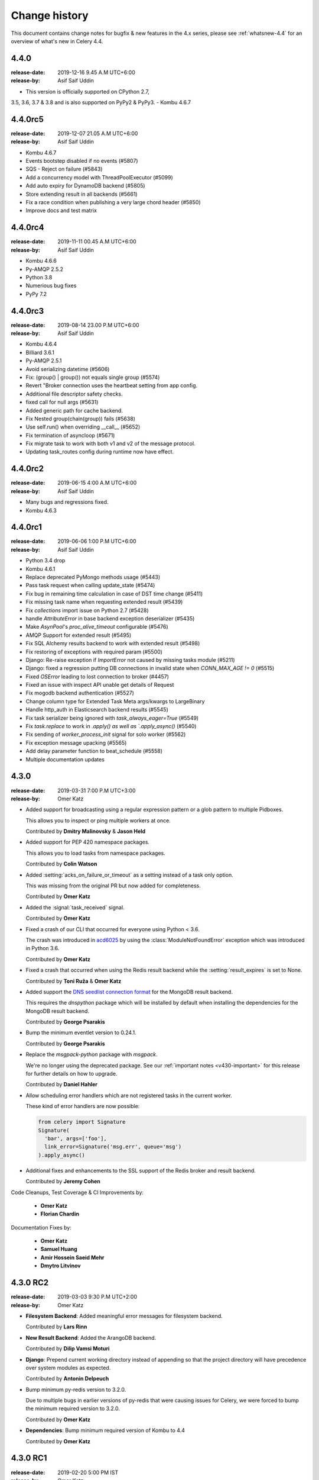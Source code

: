 .. _changelog:

================
 Change history
================

This document contains change notes for bugfix & new features
in the 4.x series, please see :ref:`whatsnew-4.4` for
an overview of what's new in Celery 4.4.


4.4.0
=======
:release-date: 2019-12-16 9.45 A.M UTC+6:00
:release-by: Asif Saif Uddin

- This version is officially supported on CPython 2.7,
3.5, 3.6, 3.7 & 3.8
and is also supported on PyPy2 & PyPy3.
- Kombu 4.6.7


4.4.0rc5
========
:release-date: 2019-12-07 21.05 A.M UTC+6:00
:release-by: Asif Saif Uddin

- Kombu 4.6.7
- Events bootstep disabled if no events (#5807)
- SQS - Reject on failure (#5843)
- Add a concurrency model with ThreadPoolExecutor (#5099)
- Add auto expiry for DynamoDB backend (#5805)
- Store extending result in all backends (#5661)
- Fix a race condition when publishing a very large chord header (#5850)
- Improve docs and test matrix 

4.4.0rc4
========
:release-date: 2019-11-11 00.45 A.M UTC+6:00
:release-by: Asif Saif Uddin

- Kombu 4.6.6
- Py-AMQP 2.5.2
- Python 3.8
- Numerious bug fixes
- PyPy 7.2

4.4.0rc3
========
:release-date: 2019-08-14 23.00 P.M UTC+6:00
:release-by: Asif Saif Uddin

- Kombu 4.6.4
- Billiard 3.6.1
- Py-AMQP 2.5.1
- Avoid serializing datetime (#5606)
- Fix: (group() | group()) not equals single group (#5574)
- Revert "Broker connection uses the heartbeat setting from app config.
- Additional file descriptor safety checks.
- fixed call for null args (#5631)
- Added generic path for cache backend.
- Fix Nested group(chain(group)) fails (#5638)
- Use self.run() when overriding __call__ (#5652)
- Fix termination of asyncloop (#5671)
- Fix migrate task to work with both v1 and v2 of the message protocol.
- Updating task_routes config during runtime now have effect.


4.4.0rc2
========
:release-date: 2019-06-15 4:00 A.M UTC+6:00
:release-by: Asif Saif Uddin

- Many bugs and regressions fixed.
- Kombu 4.6.3

4.4.0rc1
========
:release-date: 2019-06-06 1:00 P.M UTC+6:00
:release-by: Asif Saif Uddin


- Python 3.4 drop

- Kombu 4.6.1

- Replace deprecated PyMongo methods usage (#5443)

- Pass task request when calling update_state (#5474)

- Fix bug in remaining time calculation in case of DST time change (#5411)

- Fix missing task name when requesting extended result (#5439)

- Fix `collections` import issue on Python 2.7 (#5428)

- handle `AttributeError` in base backend exception deserializer (#5435)

- Make `AsynPool`'s `proc_alive_timeout` configurable (#5476)

- AMQP Support for extended result (#5495)

- Fix SQL Alchemy results backend to work with extended result (#5498)

- Fix restoring of exceptions with required param (#5500)

- Django: Re-raise exception if `ImportError` not caused by missing tasks
  module (#5211)

- Django: fixed a regression putting DB connections in invalid state when
  `CONN_MAX_AGE != 0` (#5515)

- Fixed `OSError` leading to lost connection to broker (#4457)

- Fixed an issue with inspect API unable get details of Request

- Fix mogodb backend authentication (#5527)

- Change column type for Extended Task Meta args/kwargs to LargeBinary

- Handle http_auth in Elasticsearch backend results (#5545)

- Fix task serializer being ignored with `task_always_eager=True` (#5549)

- Fix `task.replace` to work in `.apply() as well as `.apply_async()` (#5540)

- Fix sending of `worker_process_init` signal for solo worker (#5562)

- Fix exception message upacking (#5565)

- Add delay parameter function to beat_schedule (#5558)

- Multiple documentation updates


4.3.0
=====
:release-date: 2019-03-31 7:00 P.M UTC+3:00
:release-by: Omer Katz

- Added support for broadcasting using a regular expression pattern
  or a glob pattern to multiple Pidboxes.

  This allows you to inspect or ping multiple workers at once.

  Contributed by **Dmitry Malinovsky** & **Jason Held**

- Added support for PEP 420 namespace packages.

  This allows you to load tasks from namespace packages.

  Contributed by **Colin Watson**

- Added :setting:`acks_on_failure_or_timeout` as a setting instead of
  a task only option.

  This was missing from the original PR but now added for completeness.

  Contributed by **Omer Katz**

- Added the :signal:`task_received` signal.

  Contributed by **Omer Katz**

- Fixed a crash of our CLI that occurred for everyone using Python < 3.6.

  The crash was introduced in `acd6025 <https://github.com/celery/celery/commit/acd6025b7dc4db112a31020686fc8b15e1722c67>`_
  by using the :class:`ModuleNotFoundError` exception which was introduced
  in Python 3.6.

  Contributed by **Omer Katz**

- Fixed a crash that occurred when using the Redis result backend
  while the :setting:`result_expires` is set to None.

  Contributed by **Toni Ruža** & **Omer Katz**

- Added support the `DNS seedlist connection format <https://docs.mongodb.com/manual/reference/connection-string/#dns-seedlist-connection-format>`_
  for the MongoDB result backend.

  This requires the `dnspython` package which will be installed by default
  when installing the dependencies for the MongoDB result backend.

  Contributed by **George Psarakis**

- Bump the minimum eventlet version to 0.24.1.

  Contributed by **George Psarakis**

- Replace the `msgpack-python` package with `msgpack`.

  We're no longer using the deprecated package.
  See our :ref:`important notes <v430-important>` for this release
  for further details on how to upgrade.

  Contributed by **Daniel Hahler**

- Allow scheduling error handlers which are not registered tasks in the current
  worker.

  These kind of error handlers are now possible:

  .. code-block:: python

    from celery import Signature
    Signature(
      'bar', args=['foo'],
      link_error=Signature('msg.err', queue='msg')
    ).apply_async()

- Additional fixes and enhancements to the SSL support of
  the Redis broker and result backend.

  Contributed by **Jeremy Cohen**

Code Cleanups, Test Coverage & CI Improvements by:

  - **Omer Katz**
  - **Florian Chardin**

Documentation Fixes by:

  - **Omer Katz**
  - **Samuel Huang**
  - **Amir Hossein Saeid Mehr**
  - **Dmytro Litvinov**

4.3.0 RC2
=========
:release-date: 2019-03-03 9:30 P.M UTC+2:00
:release-by: Omer Katz

- **Filesystem Backend**: Added meaningful error messages for filesystem backend.

  Contributed by **Lars Rinn**

- **New Result Backend**: Added the ArangoDB backend.

  Contributed by **Dilip Vamsi Moturi**

- **Django**: Prepend current working directory instead of appending so that
  the project directory will have precedence over system modules as expected.

  Contributed by **Antonin Delpeuch**

- Bump minimum py-redis version to 3.2.0.

  Due to multiple bugs in earlier versions of py-redis that were causing
  issues for Celery, we were forced to bump the minimum required version to 3.2.0.

  Contributed by **Omer Katz**

- **Dependencies**: Bump minimum required version of Kombu to 4.4

  Contributed by **Omer Katz**

4.3.0 RC1
=========
:release-date: 2019-02-20 5:00 PM IST
:release-by: Omer Katz

- **Canvas**: :meth:`celery.chain.apply` does not ignore keyword arguments anymore when
  applying the chain.

  Contributed by **Korijn van Golen**

- **Result Set**: Don't attempt to cache results in a :class:`celery.result.ResultSet`.

  During a join, the results cache was populated using :meth:`celery.result.ResultSet.get`, if one of the results
  contains an exception, joining unexpectedly failed.

  The results cache is now removed.

  Contributed by **Derek Harland**

- **Application**: :meth:`celery.Celery.autodiscover_tasks` now attempts to import the package itself
  when the `related_name` keyword argument is `None`.

  Contributed by **Alex Ioannidis**

- **Windows Support**: On Windows 10, stale PID files prevented celery beat to run.
  We now remove them when a :class:`SystemExit` is raised.

  Contributed by **:github_user:`na387`**

- **Task**: Added the new :setting:`task_acks_on_failure_or_timeout` setting.

  Acknowledging SQS messages on failure or timing out makes it impossible to use
  dead letter queues.

  We introduce the new option acks_on_failure_or_timeout,
  to ensure we can totally fallback on native SQS message lifecycle,
  using redeliveries for retries (in case of slow processing or failure)
  and transitions to dead letter queue after defined number of times.

  Contributed by **Mario Kostelac**

- **RabbitMQ Broker**: Adjust HA headers to work on RabbitMQ 3.x.

  This change also means we're ending official support for RabbitMQ 2.x.

  Contributed by **Asif Saif Uddin**

- **Command Line**: Improve :program:`celery update` error handling.

  Contributed by **Federico Bond**

- **Canvas**: Support chords with :setting:`task_always_eager` set to `True`.

  Contributed by **Axel Haustant**

- **Result Backend**: Optionally store task properties in result backend.

  Setting the :setting:`result_extended` configuration option to `True` enables
  storing additional task properties in the result backend.

  Contributed by **John Arnold**

- **Couchbase Result Backend**: Allow the Couchbase result backend to
  automatically detect the serialization format.

  Contributed by **Douglas Rohde**

- **New Result Backend**: Added the Azure Block Blob Storage result backend.

  The backend is implemented on top of the azure-storage library which
  uses Azure Blob Storage for a scalable low-cost PaaS backend.

  The backend was load tested via a simple nginx/gunicorn/sanic app hosted
  on a DS4 virtual machine (4 vCores, 16 GB RAM) and was able to handle
  600+ concurrent users at ~170 RPS.

  The commit also contains a live end-to-end test to facilitate
  verification of the backend functionality. The test is activated by
  setting the `AZUREBLOCKBLOB_URL` environment variable to
  `azureblockblob://{ConnectionString}` where the value for
  `ConnectionString` can be found in the `Access Keys` pane of a Storage
  Account resources in the Azure Portal.

  Contributed by **Clemens Wolff**

- **Task**: :meth:`celery.app.task.update_state` now accepts keyword arguments.

  This allows passing extra fields to the result backend.
  These fields are unused by default but custom result backends can use them
  to determine how to store results.

  Contributed by **Christopher Dignam**

- Gracefully handle consumer :class:`kombu.exceptions.DecodeError`.

  When using the v2 protocol the worker no longer crashes when the consumer
  encounters an error while decoding a message.

  Contributed by **Steven Sklar**

- **Deployment**: Fix init.d service stop.

  Contributed by **Marcus McHale**

- **Django**: Drop support for Django < 1.11.

  Contributed by **Asif Saif Uddin**

- **Django**: Remove old djcelery loader.

  Contributed by **Asif Saif Uddin**

- **Result Backend**: :class:`celery.worker.request.Request` now passes
  :class:`celery.app.task.Context` to the backend's store_result functions.

  Since the class currently passes `self` to these functions,
  revoking a task resulted in corrupted task result data when
  django-celery-results was used.

  Contributed by **Kiyohiro Yamaguchi**

- **Worker**: Retry if the heartbeat connection dies.

  Previously, we keep trying to write to the broken connection.
  This results in a memory leak because the event dispatcher will keep appending
  the message to the outbound buffer.

  Contributed by **Raf Geens**

- **Celery Beat**: Handle microseconds when scheduling.

  Contributed by **K Davis**

- **Asynpool**: Fixed deadlock when closing socket.

  Upon attempting to close a socket, :class:`celery.concurrency.asynpool.AsynPool`
  only removed the queue writer from the hub but did not remove the reader.
  This led to a deadlock on the file descriptor
  and eventually the worker stopped accepting new tasks.

  We now close both the reader and the writer file descriptors in a single loop
  iteration which prevents the deadlock.

  Contributed by **Joshua Engelman**

- **Celery Beat**: Correctly consider timezone when calculating timestamp.

  Contributed by **:github_user:`yywing`**

- **Celery Beat**: :meth:`celery.beat.Scheduler.schedules_equal` can now handle
  either arguments being a `None` value.

  Contributed by **:github_user:` ratson`**

- **Documentation/Sphinx**: Fixed Sphinx support for shared_task decorated functions.

  Contributed by **Jon Banafato**

- **New Result Backend**: Added the CosmosDB result backend.

  This change adds a new results backend.
  The backend is implemented on top of the pydocumentdb library which uses
  Azure CosmosDB for a scalable, globally replicated, high-performance,
  low-latency and high-throughput PaaS backend.

  Contributed by **Clemens Wolff**

- **Application**: Added configuration options to allow separate multiple apps
  to run on a single RabbitMQ vhost.

  The newly added :setting:`event_exchange` and :setting:`control_exchange`
  configuration options allow users to use separate Pidbox exchange
  and a separate events exchange.

  This allow different Celery applications to run separately on the same vhost.

  Contributed by **Artem Vasilyev**

- **Result Backend**: Forget parent result metadata when forgetting
  a result.

  Contributed by **:github_user:`tothegump`**

- **Task** Store task arguments inside :class:`celery.exceptions.MaxRetriesExceededError`.

  Contributed by **Anthony Ruhier**

- **Result Backend**: Added the :setting:`result_accept_content` setting.

  This feature allows to configure different accepted content for the result
  backend.

  A special serializer (`auth`) is used for signed messaging,
  however the result_serializer remains in json, because we don't want encrypted
  content in our result backend.

  To accept unsigned content from the result backend,
  we introduced this new configuration option to specify the
  accepted content from the backend.

  Contributed by **Benjamin Pereto**

- **Canvas**: Fixed error callback processing for class based tasks.

  Contributed by **Victor Mireyev**

- **New Result Backend**: Added the S3 result backend.

  Contributed by **Florian Chardin**

- **Task**: Added support for Cythonized Celery tasks.

  Contributed by **Andrey Skabelin**

- **Riak Result Backend**: Warn Riak backend users for possible Python 3.7 incompatibilities.

  Contributed by **George Psarakis**

- **Python Runtime**: Added Python 3.7 support.

  Contributed by **Omer Katz** & **Asif Saif Uddin**

- **Auth Serializer**: Revamped the auth serializer.

  The auth serializer received a complete overhaul.
  It was previously horribly broken.

  We now depend on cryptography instead of pyOpenSSL for this serializer.

  Contributed by **Benjamin Pereto**

- **Command Line**: :program:`celery report` now reports kernel version along
  with other platform details.

  Contributed by **Omer Katz**

- **Canvas**: Fixed chords with chains which include sub chords in a group.

  Celery now correctly executes the last task in these types of canvases:

  .. code-block:: python

    c = chord(
      group([
          chain(
              dummy.si(),
              chord(
                  group([dummy.si(), dummy.si()]),
                  dummy.si(),
              ),
          ),
          chain(
              dummy.si(),
              chord(
                  group([dummy.si(), dummy.si()]),
                  dummy.si(),
              ),
          ),
      ]),
      dummy.si()
    )

    c.delay().get()

  Contributed by **Maximilien Cuony**

- **Canvas**: Complex canvases with error callbacks no longer raises an :class:`AttributeError`.

  Very complex canvases such as `this <https://github.com/merchise/xopgi.base/blob/6634819ad5c701c04bc9baa5c527449070843b71/xopgi/xopgi_cdr/cdr_agent.py#L181>`_
  no longer raise an :class:`AttributeError` which prevents constructing them.

  We do not know why this bug occurs yet.

  Contributed by **Manuel Vázquez Acosta**

- **Command Line**: Added proper error messages in cases where app cannot be loaded.

  Previously, celery crashed with an exception.

  We now print a proper error message.

  Contributed by **Omer Katz**

- **Task**: Added the :setting:`task_default_priority` setting.

  You can now set the default priority of a task using
  the :setting:`task_default_priority` setting.
  The setting's value will be used if no priority is provided for a specific
  task.

  Contributed by **:github_user:`madprogrammer`**

- **Dependencies**: Bump minimum required version of Kombu to 4.3
  and Billiard to 3.6.

  Contributed by **Asif Saif Uddin**

- **Result Backend**: Fix memory leak.

  We reintroduced weak references to bound methods for AsyncResult callback promises,
  after adding full weakref support for Python 2 in `vine <https://github.com/celery/vine/tree/v1.2.0>`_.
  More details can be found in `celery/celery#4839 <https://github.com/celery/celery/pull/4839>`_.

  Contributed by **George Psarakis** and **:github_user:`monsterxx03`**.

- **Task Execution**: Fixed roundtrip serialization for eager tasks.

  When doing the roundtrip serialization for eager tasks,
  the task serializer will always be JSON unless the `serializer` argument
  is present in the call to :meth:`celery.app.task.Task.apply_async`.
  If the serializer argument is present but is `'pickle'`,
  an exception will be raised as pickle-serialized objects
  cannot be deserialized without specifying to `serialization.loads`
  what content types should be accepted.
  The Producer's `serializer` seems to be set to `None`,
  causing the default to JSON serialization.

  We now continue to use (in order) the `serializer` argument to :meth:`celery.app.task.Task.apply_async`,
  if present, or the `Producer`'s serializer if not `None`.
  If the `Producer`'s serializer is `None`,
  it will use the Celery app's `task_serializer` configuration entry as the serializer.

  Contributed by **Brett Jackson**

- **Redis Result Backend**: The :class:`celery.backends.redis.ResultConsumer` class no longer assumes
  :meth:`celery.backends.redis.ResultConsumer.start` to be called before
  :meth:`celery.backends.redis.ResultConsumer.drain_events`.

  This fixes a race condition when using the Gevent workers pool.

  Contributed by **Noam Kush**

- **Task**: Added the :setting:`task_inherit_parent_priority` setting.

  Setting the :setting:`task_inherit_parent_priority` configuration option to
  `True` will make Celery tasks inherit the priority of the previous task
  linked to it.

  Examples:

  .. code-block:: python

    c = celery.chain(
      add.s(2), # priority=None
      add.s(3).set(priority=5), # priority=5
      add.s(4), # priority=5
      add.s(5).set(priority=3), # priority=3
      add.s(6), # priority=3
    )

  .. code-block:: python

    @app.task(bind=True)
    def child_task(self):
      pass

    @app.task(bind=True)
    def parent_task(self):
      child_task.delay()

    # child_task will also have priority=5
    parent_task.apply_async(args=[], priority=5)

  Contributed by **:github_user:`madprogrammer`**

- **Canvas**: Added the :setting:`result_chord_join_timeout` setting.

  Previously, :meth:`celery.result.GroupResult.join` had a fixed timeout of 3
  seconds.

  The :setting:`result_chord_join_timeout` setting now allows you to change it.

  Contributed by **:github_user:`srafehi`**

Code Cleanups, Test Coverage & CI Improvements by:

  - **Jon Dufresne**
  - **Asif Saif Uddin**
  - **Omer Katz**
  - **Brett Jackson**
  - **Bruno Alla**
  - **:github_user:`tothegump`**
  - **Bojan Jovanovic**
  - **Florian Chardin**
  - **:github_user:`walterqian`**
  - **Fabian Becker**
  - **Lars Rinn**
  - **:github_user:`madprogrammer`**
  - **Ciaran Courtney**

Documentation Fixes by:

  - **Lewis M. Kabui**
  - **Dash Winterson**
  - **Shanavas M**
  - **Brett Randall**
  - **Przemysław Suliga**
  - **Joshua Schmid**
  - **Asif Saif Uddin**
  - **Xiaodong**
  - **Vikas Prasad**
  - **Jamie Alessio**
  - **Lars Kruse**
  - **Guilherme Caminha**
  - **Andrea Rabbaglietti**
  - **Itay Bittan**
  - **Noah Hall**
  - **Peng Weikang**
  - **Mariatta Wijaya**
  - **Ed Morley**
  - **Paweł Adamczak**
  - **:github_user:`CoffeeExpress`**
  - **:github_user:`aviadatsnyk`**
  - **Brian Schrader**
  - **Josue Balandrano Coronel**
  - **Tom Clancy**
  - **Sebastian Wojciechowski**
  - **Meysam Azad**
  - **Willem Thiart**
  - **Charles Chan**
  - **Omer Katz**
  - **Milind Shakya**
